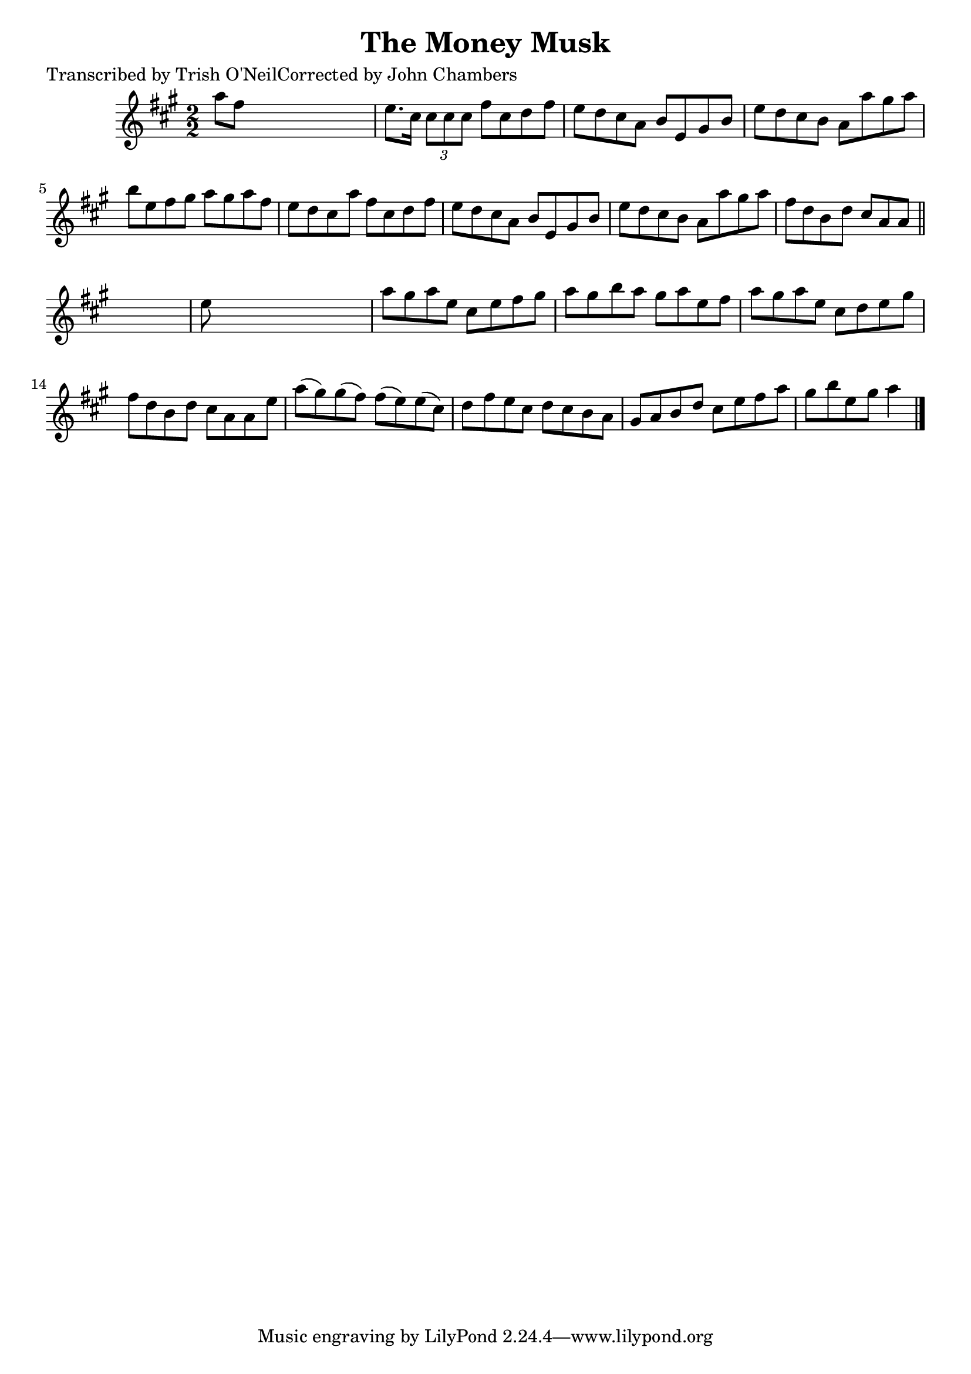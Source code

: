 
\version "2.16.2"
% automatically converted by musicxml2ly from xml/1361_to.xml

%% additional definitions required by the score:
\language "english"


\header {
    poet = "Transcribed by Trish O'NeilCorrected by John Chambers"
    encoder = "abc2xml version 63"
    encodingdate = "2015-01-25"
    title = "The Money Musk"
    }

\layout {
    \context { \Score
        autoBeaming = ##f
        }
    }
PartPOneVoiceOne =  \relative a'' {
    \key a \major \numericTimeSignature\time 2/2 a8 [ fs8 ] s2. | % 2
    e8. [ cs16 ] \times 2/3 {
        cs8 [ cs8 cs8 ] }
    fs8 [ cs8 d8 fs8 ] | % 3
    e8 [ d8 cs8 a8 ] b8 [ e,8 gs8 b8 ] | % 4
    e8 [ d8 cs8 b8 ] a8 [ a'8 gs8 a8 ] | % 5
    b8 [ e,8 fs8 gs8 ] a8 [ gs8 a8 fs8 ] | % 6
    e8 [ d8 cs8 a'8 ] fs8 [ cs8 d8 fs8 ] | % 7
    e8 [ d8 cs8 a8 ] b8 [ e,8 gs8 b8 ] | % 8
    e8 [ d8 cs8 b8 ] a8 [ a'8 gs8 a8 ] | % 9
    fs8 [ d8 b8 d8 ] cs8 [ a8 a8 ] \bar "||"
    s8 | \barNumberCheck #10
    e'8 s8*7 | % 11
    a8 [ gs8 a8 e8 ] cs8 [ e8 fs8 gs8 ] | % 12
    a8 [ gs8 b8 a8 ] gs8 [ a8 e8 fs8 ] | % 13
    a8 [ gs8 a8 e8 ] cs8 [ d8 e8 gs8 ] | % 14
    fs8 [ d8 b8 d8 ] cs8 [ a8 a8 e'8 ] | % 15
    a8 ( [ gs8 ) gs8 ( fs8 ) ] fs8 ( [ e8 ) e8 ( cs8 ) ] | % 16
    d8 [ fs8 e8 cs8 ] d8 [ cs8 b8 a8 ] | % 17
    gs8 [ a8 b8 d8 ] cs8 [ e8 fs8 a8 ] | % 18
    gs8 [ b8 e,8 gs8 ] a4 \bar "|."
    }


% The score definition
\score {
    <<
        \new Staff <<
            \context Staff << 
                \context Voice = "PartPOneVoiceOne" { \PartPOneVoiceOne }
                >>
            >>
        
        >>
    \layout {}
    % To create MIDI output, uncomment the following line:
    %  \midi {}
    }

